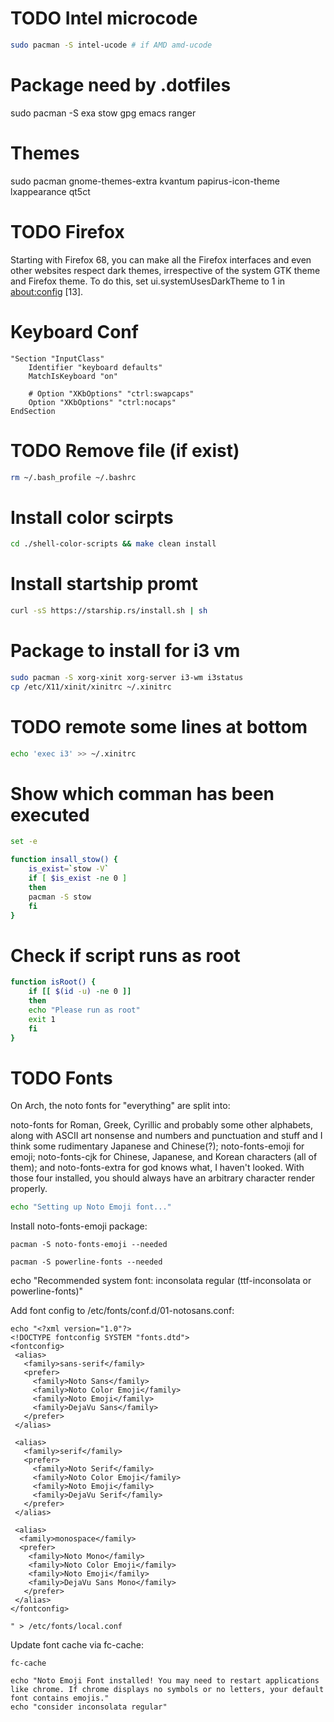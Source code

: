 
* TODO Intel microcode
#+begin_src  bash
sudo pacman -S intel-ucode # if AMD amd-ucode
#+end_src


* Package need by .dotfiles
sudo pacman -S exa stow gpg emacs ranger


* Themes
sudo pacman gnome-themes-extra kvantum papirus-icon-theme lxappearance qt5ct

* TODO Firefox
Starting with Firefox 68, you can make all the Firefox interfaces and even other websites respect dark themes, irrespective of the system GTK theme and Firefox theme. To do this, set ui.systemUsesDarkTheme to 1 in about:config [13]. 


* Keyboard Conf
#+begin_src  :tangle /etc/X11/xorg.conf.d/90-custom-kbd.conf
"Section "InputClass"
    Identifier "keyboard defaults"
    MatchIsKeyboard "on"

    # Option "XKbOptions" "ctrl:swapcaps"
    Option "XKbOptions" "ctrl:nocaps"
EndSection
#+end_src

* TODO Remove file (if exist)
#+begin_src bash
  rm ~/.bash_profile ~/.bashrc
#+end_src

* Install color scirpts
#+begin_src bash
  cd ./shell-color-scripts && make clean install
#+end_src

* Install startship promt
#+begin_src bash
  curl -sS https://starship.rs/install.sh | sh
#+end_src

* Package to install for i3 vm
#+begin_src bash
sudo pacman -S xorg-xinit xorg-server i3-wm i3status
cp /etc/X11/xinit/xinitrc ~/.xinitrc
#+end_src

* TODO remote some lines at bottom
#+begin_src bash
  echo 'exec i3' >> ~/.xinitrc
#+end_src


* Show which comman has been executed
#+begin_src bash
  set -e
#+end_src

#+begin_src bash :tangle no
function insall_stow() {
    is_exist=`stow -V`
    if [ $is_exist -ne 0 ]
    then
	pacman -S stow
    fi
}
#+end_src

* Check if script runs as root
#+begin_src bash
function isRoot() {
    if [[ $(id -u) -ne 0 ]]
    then
	echo "Please run as root"
	exit 1
    fi
}
#+end_src

* TODO Fonts
:LOGBOOK:
- State "TODO"       from              [2023-12-10 Sun 12:15]
:END:

On Arch, the noto fonts for "everything" are split into:

noto-fonts for Roman, Greek, Cyrillic and probably some other alphabets, along with ASCII art nonsense and numbers and punctuation and stuff and I think some rudimentary Japanese and Chinese(?);
noto-fonts-emoji for emoji;
noto-fonts-cjk for Chinese, Japanese, and Korean characters (all of them); and
noto-fonts-extra for god knows what, I haven't looked.
With those four installed, you should always have an arbitrary character render properly. 

#+begin_src bash
  echo "Setting up Noto Emoji font..."
#+end_src

Install  noto-fonts-emoji package:
#+begin_src  shell
  pacman -S noto-fonts-emoji --needed
#+end_src

#+begin_src shell
  pacman -S powerline-fonts --needed
#+end_src

echo "Recommended system font: inconsolata regular (ttf-inconsolata or powerline-fonts)"

Add font config to /etc/fonts/conf.d/01-notosans.conf:
#+begin_src shell :tangle no
  echo "<?xml version="1.0"?>
  <!DOCTYPE fontconfig SYSTEM "fonts.dtd">
  <fontconfig>
   <alias>
     <family>sans-serif</family>
     <prefer>
       <family>Noto Sans</family>
       <family>Noto Color Emoji</family>
       <family>Noto Emoji</family>
       <family>DejaVu Sans</family>
     </prefer> 
   </alias>

   <alias>
     <family>serif</family>
     <prefer>
       <family>Noto Serif</family>
       <family>Noto Color Emoji</family>
       <family>Noto Emoji</family>
       <family>DejaVu Serif</family>
     </prefer>
   </alias>

   <alias>
    <family>monospace</family>
    <prefer>
      <family>Noto Mono</family>
      <family>Noto Color Emoji</family>
      <family>Noto Emoji</family>
      <family>DejaVu Sans Mono</family>
     </prefer>
   </alias>
  </fontconfig>

  " > /etc/fonts/local.conf
#+end_src

Update font cache via fc-cache:
#+begin_src shell
  fc-cache
#+end_src

#+begin_src shell :tangle no
  echo "Noto Emoji Font installed! You may need to restart applications like chrome. If chrome displays no symbols or no letters, your default font contains emojis."
  echo "consider inconsolata regular"
#+end_src



